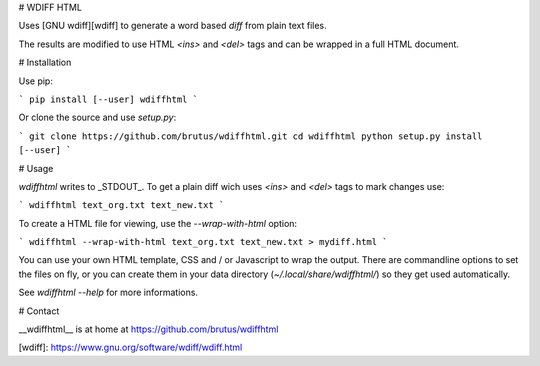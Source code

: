 # WDIFF HTML

Uses [GNU wdiff][wdiff] to generate a word based *diff* from plain text files.

The results are modified to use HTML `<ins>` and `<del>` tags and can be
wrapped in a full HTML document.


# Installation

Use pip:

```
pip install [--user] wdiffhtml
```

Or clone the source and use `setup.py`:

```
git clone https://github.com/brutus/wdiffhtml.git
cd wdiffhtml
python setup.py install [--user]
```


# Usage

`wdiffhtml` writes to _STDOUT_. To get a plain diff wich uses `<ins>` and
`<del>` tags to mark changes use:

```
wdiffhtml text_org.txt text_new.txt
```

To create a HTML file for viewing, use the `--wrap-with-html` option:

```
wdiffhtml --wrap-with-html text_org.txt text_new.txt > mydiff.html
```

You can use your own HTML template, CSS and / or Javascript to wrap the output.
There are commandline options to set the files on fly, or you can create them in
your data directory (`~/.local/share/wdiffhtml/`) so they get used
automatically.

See `wdiffhtml --help` for more informations.


# Contact

__wdiffhtml__ is at home at https://github.com/brutus/wdiffhtml


[wdiff]: https://www.gnu.org/software/wdiff/wdiff.html


